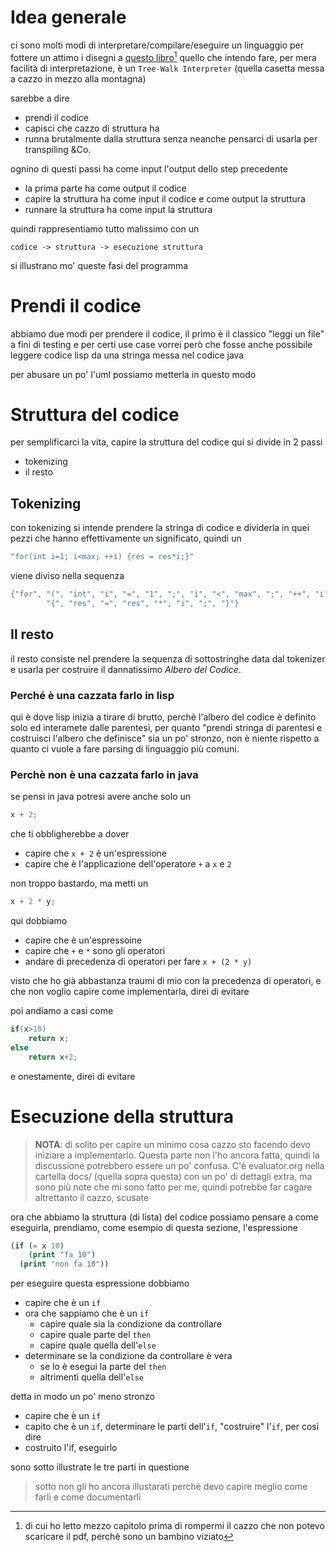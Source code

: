 * Idea generale
ci sono molti modi di interpretare/compilare/eseguire un linguaggio per fottere un attimo i disegni a [[https://craftinginterpreters.com/a-map-of-the-territory.html][questo libro]][fn::di cui ho letto mezzo capitolo prima di rompermi il cazzo che non potevo scaricare il pdf, perchè sono un bambino viziato]
[[./mountain.png]]
quello che intendo fare, per mera facilità di interpretazione, è un =Tree-Walk Interpreter= (quella casetta messa a cazzo in mezzo alla montagna)

sarebbe a dire
 - prendi il codice
 - capisci che cazzo di struttura ha
 - runna brutalmente dalla struttura senza neanche pensarci di usarla per transpiling &Co.

ognino di questi passi ha come input l'output dello step precedente
 - la prima parte ha come output il codice
 - capire la struttura ha come input il codice e come output la struttura
 - runnare la struttura ha come input la struttura

quindi rappresentiamo tutto malissimo con un
#+begin_src 
  codice -> struttura -> esecuzione struttura
#+end_src

si illustrano mo' queste fasi del programma

* Prendi il codice
abbiamo due modi per prendere il codice, il primo è il classico "leggi un file"
a fini di testing e per certi use case vorrei però che fosse anche possibile leggere codice lisp da una stringa messa nel codice java

per abusare un po' l'uml possiamo metterla in questo modo
[[./chars.png]]

* Struttura del codice
per semplificarci la vita, capire la struttura del codice qui si divide in 2 passi
 - tokenizing
 - il resto

** Tokenizing
con tokenizing si intende prendere la stringa di codice e dividerla in quei pezzi che hanno effettivamente un significato, quindi un
#+begin_src java
  "for(int i=1; i<max; ++i) {res = res*i;}"
#+end_src
viene diviso nella sequenza
#+begin_src java
    {"for", "(", "int", "i", "=", "1", ";", "i", "<", "max", ";", "++", "i", ")",
            "{", "res", "=", "res", "*", "i", ";", "}"}
#+end_src

** Il resto
il resto consiste nel prendere la sequenza di sottostringhe data dal tokenizer e usarla per costruire il dannatissimo /Albero del Codice/.

*** Perché è una cazzata farlo in lisp
qui è dove lisp inizia a tirare di brutto, perchè l'albero del codice è definito solo ed interamete dalle parentesi, per quanto "prendi stringa di parentesi e costruisci l'albero che definisce" sia un po' stronzo, non è niente rispetto a quanto ci vuole a fare parsing di linguaggio più comuni.

*** Perchè non è una cazzata farlo in java
se pensi in java potresi avere anche solo un
#+begin_src java
  x + 2;
#+end_src
che ti obbligherebbe a dover
 - capire che ~x + 2~ è un'espressione
 - capire che è l'applicazione dell'operatore ~+~ a ~x~ e ~2~

non troppo bastardo, ma metti un
#+begin_src java
  x + 2 * y;
#+end_src
qui dobbiamo
 - capire che è un'espressoine
 - capire che ~+~ e ~*~ sono gli operatori
 - andare di precedenza di operatori per fare ~x + (2 * y)~

visto che ho già abbastanza traumi di mio con la precedenza di operatori, e che non voglio capire come implementarla, direi di evitare

poi andiamo a casi come
#+begin_src java
  if(x>10)
      return x;
  else
      return x+2;
#+end_src

e onestamente, direi di evitare

* Esecuzione della struttura
#+begin_quote
*NOTA*: di solito per capire un minimo cosa cazzo sto facendo devo iniziare a implementarlo.
Questa parte non l'ho ancora fatta, quindi la discussione potrebbero essere un po' confusa.
C'è evaluator.org nella cartella docs/ (quella sopra questa) con un po' di dettagli extra, ma sono più note che mi sono fatto per me, quindi potrebbe far cagare altrettanto il cazzo, scusate
#+end_quote

ora che abbiamo la struttura (di lista) del codice possiamo pensare a come eseguirla, prendiamo, come esempio di questa sezione, l'espressione
#+begin_src lisp
  (if (= x 10)
      (print "fa 10")
    (print "non fa 10"))
#+end_src

per eseguire questa espressione dobbiamo
 - capire che è un ~if~
 - ora che sappiamo che è un ~if~
   - capire quale sia la condizione da controllare
   - capire quale parte del ~then~
   - capire quale quella dell'~else~
 - determinare se la condizione da controllare è vera
   - se lo è esegui la parte del ~then~
   - altrimenti quella dell'~else~

detta in modo un po' meno stronzo
 - capire che è un ~if~
 - capito che è un ~if~, determinare le parti dell'~if~, "costruire" l'~if~, per così dire
 - costruito l'if, eseguirlo

sono sotto illustrate le tre parti in questione

#+begin_quote
sotto non gli ho ancora illustarati perchè devo capire meglio come farli e come documentarli
#+end_quote

* COMMENT Forse forse
potresi dividere la parte di discussione di questa in approccio originale con tanti if e approccio tirato male con factory, vedi poi

** Capire che è un if, e costruirlo
in lisp è frequente che "lo statement ~boh~ è una lista che inizla col simbolo ~boh~"
per capire che è un ~if~ basta quindi vedere che l'espressione
 - è una lista
 - inizia con ~if~

il libo da cui ho fottuto malamente l'interpreter distingue i varii tipi di espressione con una gigantesca cascata di if, visto che era più chiaro di altri approcci più efficienti.

*** TBD[fn::TBD vuol dire To Be Determined]: Factory
visto che non sono yanderedev eviterei di portare questo approccio a java, e per decidrere tra 40 approcci possibili di cazzo fare di solito in java fai un factory, e qui ci sta bene un factory (almeno credo, devo ancora andare a rivedere dal libro come cazzo è fatto un factory)

** Eseguire l'if
*** Output del factory
nel factory in questione dovrebbe entrare l'espressione, quella di prima
#+begin_src lisp
  (if (= x 10)
      (print "fa 10")
    (print "non fa 10"))
#+end_src

e ne uscirebbe una cosa come (non so come rappresentare oggetti in java, spero vada bene anche così)
#+begin_src python
  IfStatement(condition=Funcall(=, [x, 10])
              thenExp=Funcall(print, ["fa 10"])
              elseExp=Funcall(print, ["fa 10"]))
#+end_src

*** Vamo de polimorfismo
abbiamo costruito una classe if 



